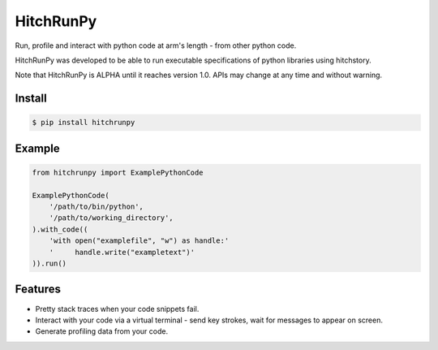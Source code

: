 HitchRunPy
==========

Run, profile and interact with python code at arm's length -
from other python code.

HitchRunPy was developed to be able to run executable
specifications of python libraries using hitchstory.

Note that HitchRunPy is ALPHA until it reaches version 1.0.
APIs may change at any time and without warning.


Install
-------

.. code-block:: sh

  $ pip install hitchrunpy


Example
-------

.. code-block:: python


      from hitchrunpy import ExamplePythonCode
      
      ExamplePythonCode(
          '/path/to/bin/python',
          '/path/to/working_directory',
      ).with_code((
          'with open("examplefile", "w") as handle:'
          '     handle.write("exampletext")'
      )).run()

      
Features
--------

* Pretty stack traces when your code snippets fail.
* Interact with your code via a virtual terminal - send key strokes, wait for messages to appear on screen.
* Generate profiling data from your code.

